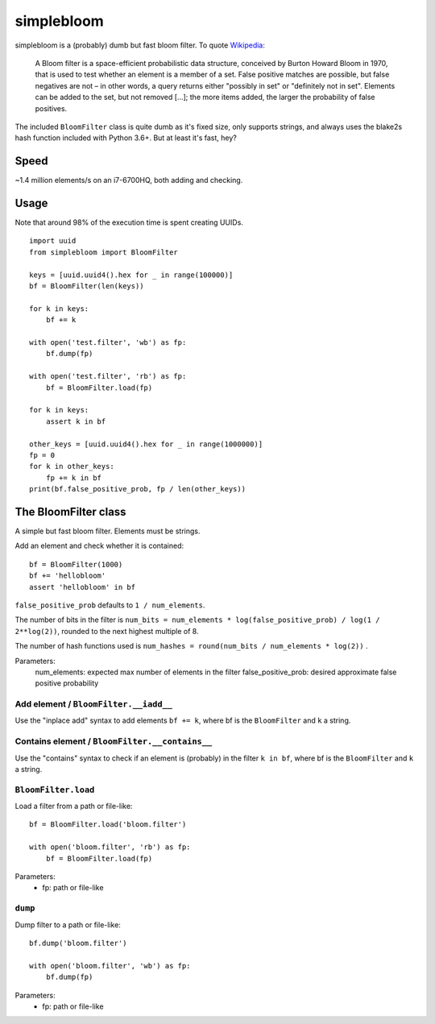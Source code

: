 simplebloom
===========

simplebloom is a (probably) dumb but fast bloom filter.
To quote `Wikipedia <https://en.wikipedia.org/wiki/Bloom_filter>`_:

    A Bloom filter is a space-efficient probabilistic data structure,
    conceived by Burton Howard Bloom in 1970, that is used to test
    whether an element is a member of a set.
    False positive matches are possible, but false negatives are not
    – in other words, a query returns either "possibly in set" or
    "definitely not in set".
    Elements can be added to the set, but not removed [...];
    the more items added, the larger the probability of false positives.

The included ``BloomFilter`` class is quite dumb as it's fixed size,
only supports strings, and always uses the blake2s hash function included
with Python 3.6+.
But at least it's fast, hey?


Speed
-----

~1.4 million elements/s on an i7-6700HQ, both adding and checking.


Usage
-----

Note that around 98% of the execution time is spent creating UUIDs.

::

    import uuid
    from simplebloom import BloomFilter

    keys = [uuid.uuid4().hex for _ in range(100000)]
    bf = BloomFilter(len(keys))

    for k in keys:
        bf += k

    with open('test.filter', 'wb') as fp:
        bf.dump(fp)

    with open('test.filter', 'rb') as fp:
        bf = BloomFilter.load(fp)

    for k in keys:
        assert k in bf

    other_keys = [uuid.uuid4().hex for _ in range(1000000)]
    fp = 0
    for k in other_keys:
        fp += k in bf
    print(bf.false_positive_prob, fp / len(other_keys))


The BloomFilter class
---------------------

A simple but fast bloom filter.
Elements must be strings.

Add an element and check whether it is contained::

    bf = BloomFilter(1000)
    bf += 'hellobloom'
    assert 'hellobloom' in bf

``false_positive_prob`` defaults to ``1 / num_elements``.

The number of bits in the filter is
``num_bits = num_elements * log(false_positive_prob) / log(1 / 2**log(2))``,
rounded to the next highest multiple of 8.

The number of hash functions used is
``num_hashes = round(num_bits / num_elements * log(2))`` .

Parameters:
    num_elements: expected max number of elements in the filter
    false_positive_prob: desired approximate false positive probability


Add element / ``BloomFilter.__iadd__``
~~~~~~~~~~~~~~~~~~~~~~~~~~~~~~~~~~~~~~

Use the "inplace add" syntax to add elements ``bf += k``,
where bf is the ``BloomFilter`` and ``k`` a string.


Contains element / ``BloomFilter.__contains__``
~~~~~~~~~~~~~~~~~~~~~~~~~~~~~~~~~~~~~~~~~~~~~~~

Use the "contains" syntax to check if an element is (probably)
in the filter ``k in bf``,
where bf is the ``BloomFilter`` and ``k`` a string.


``BloomFilter.load``
~~~~~~~~~~~~~~~~~~~~

Load a filter from a path or file-like::

    bf = BloomFilter.load('bloom.filter')

    with open('bloom.filter', 'rb') as fp:
        bf = BloomFilter.load(fp)

Parameters:
    - fp: path or file-like


``dump``
~~~~~~~~~~~~~~~~~~~~

Dump filter to a path or file-like::

    bf.dump('bloom.filter')

    with open('bloom.filter', 'wb') as fp:
        bf.dump(fp)

Parameters:
    - fp: path or file-like
